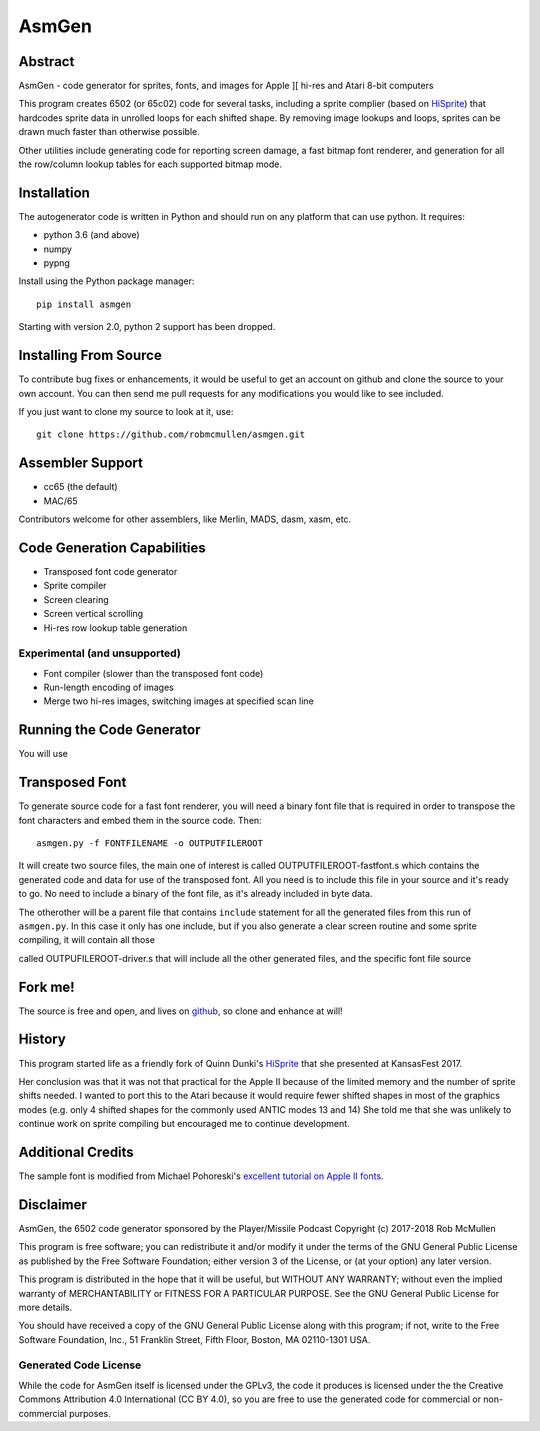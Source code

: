 
===========
AsmGen
===========



Abstract
========

AsmGen - code generator for sprites, fonts, and images for Apple ][ hi-res and
Atari 8-bit computers

This program creates 6502 (or 65c02) code for several tasks, including a sprite
complier (based on `HiSprite <https://github.com/blondie7575/HiSprite>`_) that
hardcodes sprite data in unrolled loops for each shifted shape. By removing
image lookups and loops, sprites can be drawn much faster than otherwise
possible.

Other utilities include generating code for reporting screen damage, a fast
bitmap font renderer, and generation for all the row/column lookup tables for
each supported bitmap mode.


Installation
============

The autogenerator code is written in Python and should run on any platform
that can use python. It requires:

* python 3.6 (and above)
* numpy
* pypng

Install using the Python package manager::

    pip install asmgen

Starting with version 2.0, python 2 support has been dropped.


Installing From Source
======================

To contribute bug fixes or enhancements, it would be useful to get an account
on github and clone the source to your own account. You can then send me pull
requests for any modifications you would like to see included.

If you just want to clone my source to look at it, use::

    git clone https://github.com/robmcmullen/asmgen.git


Assembler Support
=================

* cc65 (the default)
* MAC/65

Contributors welcome for other assemblers, like Merlin, MADS, dasm, xasm, etc.


Code Generation Capabilities
============================

* Transposed font code generator
* Sprite compiler
* Screen clearing
* Screen vertical scrolling
* Hi-res row lookup table generation

Experimental (and unsupported)
------------------------------

* Font compiler (slower than the transposed font code)
* Run-length encoding of images
* Merge two hi-res images, switching images at specified scan line


Running the Code Generator
==========================

You will use


Transposed Font
===============

To generate source code for a fast font renderer, you will need a binary font
file that is required in order to transpose the font characters and embed them
in the source code. Then::

    asmgen.py -f FONTFILENAME -o OUTPUTFILEROOT

It will create two source files, the main one of interest is called
OUTPUTFILEROOT-fastfont.s which contains the generated code and data for use of
the transposed font. All you need is to include this file in your source and
it's ready to go. No need to include a binary of the font file, as it's already
included in byte data.

The otherother will be a parent file that contains ``include`` statement for all the generated files from this run of ``asmgen.py``. In this case it only has one include, but if you also generate a clear screen routine and some sprite compiling, it will contain all those

called OUTPUFILEROOT-driver.s that will include all the other generated files, and the specific font file source



Fork me!
========

The source is free and open, and lives on `github
<https://github.com/robmcmullen/asmgen>`_, so clone and enhance at will!


History
=======

This program started life as a friendly fork of Quinn Dunki's `HiSprite
<https://github.com/blondie7575/HiSprite>`_ that she presented at KansasFest
2017.

Her conclusion was that it was not that practical for the Apple II because of
the limited memory and the number of sprite shifts needed. I wanted to port
this to the Atari because it would require fewer shifted shapes in most of the
graphics modes (e.g. only 4 shifted shapes for the commonly used ANTIC modes 13
and 14) She told me that she was unlikely to continue work on sprite compiling
but encouraged me to continue development.


Additional Credits
==================

The sample font is modified from Michael Pohoreski's `excellent tutorial on
Apple II fonts <https://github.com/Michaelangel007/apple2_hgr_font_tutorial>`_.


Disclaimer
==========

AsmGen, the 6502 code generator sponsored by the Player/Missile Podcast
Copyright (c) 2017-2018 Rob McMullen

This program is free software; you can redistribute it and/or modify
it under the terms of the GNU General Public License as published by
the Free Software Foundation; either version 3 of the License, or
(at your option) any later version.

This program is distributed in the hope that it will be useful,
but WITHOUT ANY WARRANTY; without even the implied warranty of
MERCHANTABILITY or FITNESS FOR A PARTICULAR PURPOSE.  See the
GNU General Public License for more details.

You should have received a copy of the GNU General Public License along
with this program; if not, write to the Free Software Foundation, Inc.,
51 Franklin Street, Fifth Floor, Boston, MA 02110-1301 USA.


Generated Code License
----------------------

While the code for AsmGen itself is licensed under the GPLv3, the code it
produces is licensed under the the Creative Commons Attribution 4.0
International (CC BY 4.0), so you are free to use the generated code for
commercial or non-commercial purposes.
